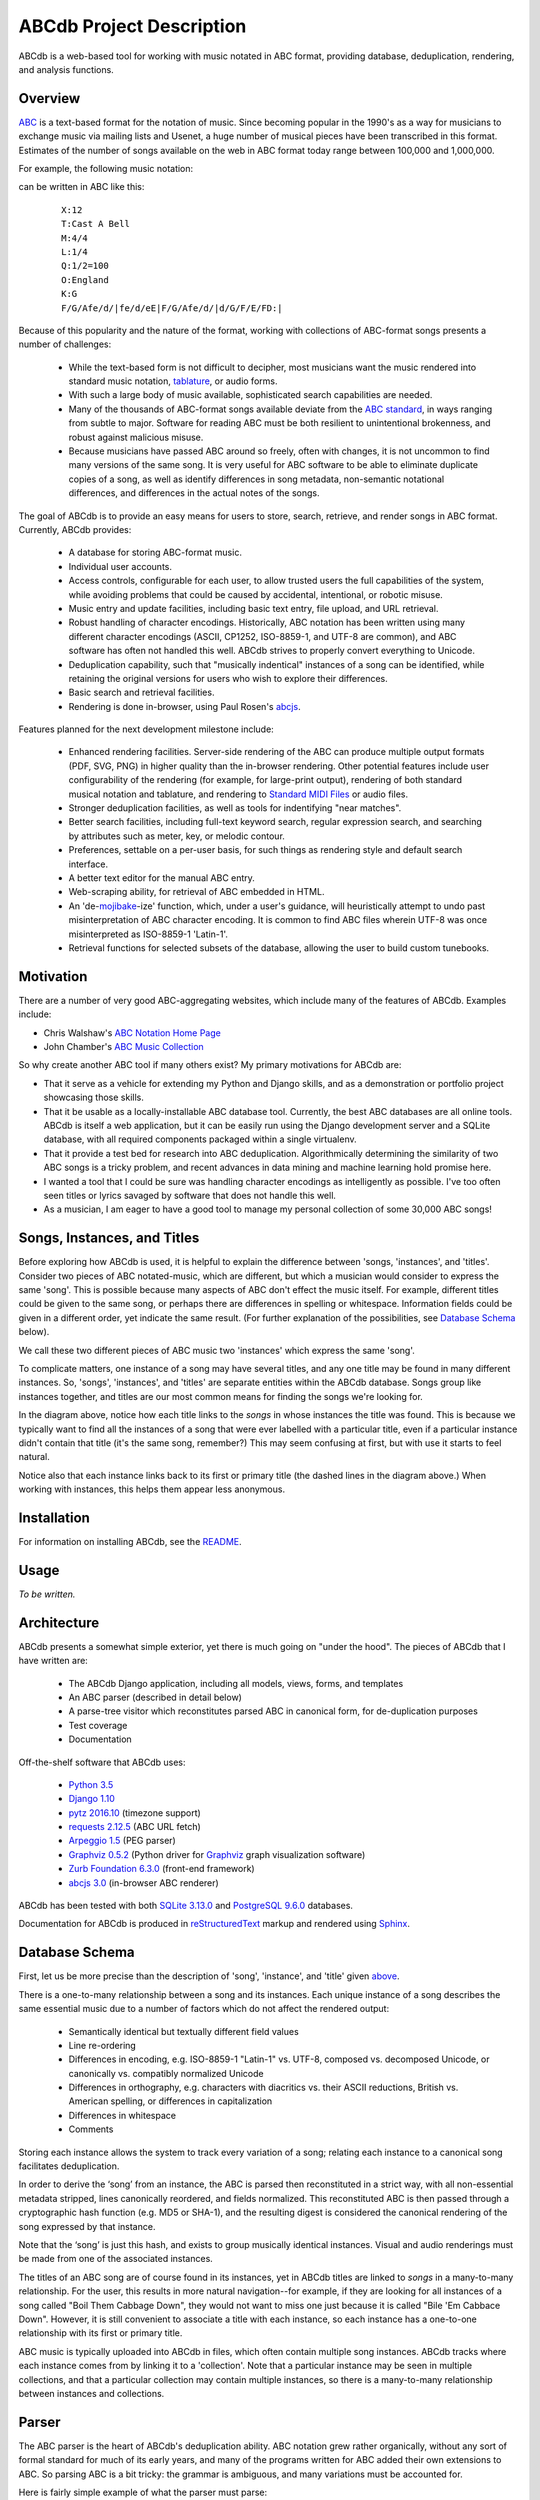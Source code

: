 +++++++++++++++++++++++++
ABCdb Project Description
+++++++++++++++++++++++++

ABCdb is a web-based tool for working with music notated in ABC
format, providing database, deduplication, rendering, and analysis functions.

Overview
========

ABC_ is a text-based format for the notation of music. Since becoming
popular in the 1990's as a way for musicians to exchange music via
mailing lists and Usenet, a huge number of musical pieces have been
transcribed in this format. Estimates of the number of songs
available on the web in ABC format today range between 100,000 and
1,000,000.

.. _ABC: http://abcnotation.com/about

For example, the following music notation:

.. image:: Cast_A_Bell.png
   :width: 85%
   :alt: Standard Music Notation

can be written in ABC like this:

  ::

    X:12
    T:Cast A Bell
    M:4/4
    L:1/4
    Q:1/2=100
    O:England
    K:G
    F/G/Afe/d/|fe/d/eE|F/G/Afe/d/|d/G/F/E/FD:|

Because of this popularity and the nature of the format, working
with collections of ABC-format songs presents a number of
challenges:

  * While the text-based form is not difficult to decipher, most
    musicians want the music rendered into standard music notation,
    tablature_, or audio forms.

  * With such a large body of music available, sophisticated search
    capabilities are needed.

  * Many of the thousands of ABC-format songs available deviate from
    the `ABC standard`_, in ways ranging from subtle to major.
    Software for reading ABC must be both resilient to unintentional
    brokenness, and robust against malicious misuse.

  * Because musicians have passed ABC around so freely, often with
    changes, it is not uncommon to find many versions of the same
    song. It is very useful for ABC software to be able to eliminate
    duplicate copies of a song, as well as identify differences in
    song metadata, non-semantic notational differences, and
    differences in the actual notes of the songs.

.. _tablature: https://en.wikipedia.org/wiki/Tablature
.. _`ABC standard`: http://abcnotation.com/wiki/abc:standard

The goal of ABCdb is to provide an easy means for users to store,
search, retrieve, and render songs in ABC format. Currently, ABCdb
provides:

  * A database for storing ABC-format music.

  * Individual user accounts.

  * Access controls, configurable for each user, to allow trusted
    users the full capabilities of the system, while avoiding
    problems that could be caused by accidental, intentional, or
    robotic misuse.

  * Music entry and update facilities, including basic text entry,
    file upload, and URL retrieval.

  * Robust handling of character encodings. Historically, ABC
    notation has been written using many different character
    encodings (ASCII, CP1252, ISO-8859-1, and UTF-8 are common), and
    ABC software has often not handled this well. ABCdb strives to
    properly convert everything to Unicode.

  * Deduplication capability, such that "musically indentical"
    instances of a song can be identified, while retaining the original
    versions for users who wish to explore their differences.

  * Basic search and retrieval facilities.

  * Rendering is done in-browser, using Paul Rosen's
    `abcjs <https://github.com/paulrosen/abcjs>`_.

Features planned for the next development milestone include:

  * Enhanced rendering facilities. Server-side rendering of the ABC
    can produce multiple output formats (PDF, SVG, PNG) in higher
    quality than the in-browser rendering. Other potential features
    include user configurability of the rendering (for example, for
    large-print output), rendering of both standard musical notation
    and tablature, and rendering to `Standard MIDI Files`_ or audio
    files.

  * Stronger deduplication facilities, as well as tools for
    indentifying "near matches".

  * Better search facilities, including full-text keyword search,
    regular expression search, and searching by attributes such as
    meter, key, or melodic contour.

  * Preferences, settable on a per-user basis, for such things as
    rendering style and default search interface.

  * A better text editor for the manual ABC entry.

  * Web-scraping ability, for retrieval of ABC embedded in HTML.

  * An 'de-`mojibake`_-ize' function, which, under a user's guidance,
    will heuristically attempt to undo past misinterpretation
    of ABC character encoding. It is common to find ABC files
    wherein UTF-8 was once misinterpreted as ISO-8859-1 'Latin-1'.

  * Retrieval functions for selected subsets of the database,
    allowing the user to build custom tunebooks.

.. _`Standard MIDI Files`: https://en.wikipedia.org/wiki/MIDI#Standard_MIDI_files
.. _`mojibake`: https://en.wikipedia.org/wiki/Mojibake

Motivation
==========

There are a number of very good ABC-aggregating websites, which
include many of the features of ABCdb. Examples include:

* Chris Walshaw's `ABC Notation Home Page <http://abcnotation.com/>`_

* John Chamber's `ABC Music Collection <http://trillian.mit.edu/~jc/music/abc/>`_

So why create another ABC tool if many others exist? My primary
motivations for ABCdb are:

* That it serve as a vehicle for extending my Python and Django
  skills, and as a demonstration or portfolio project showcasing
  those skills.

* That it be usable as a locally-installable ABC database tool.
  Currently, the best ABC databases are all online tools. ABCdb is
  itself a web application, but it can be easily run using the
  Django development server and a SQLite database, with all required
  components packaged within a single virtualenv.

* That it provide a test bed for research into ABC deduplication.
  Algorithmically determining the similarity of two ABC songs is a
  tricky problem, and recent advances in data mining and machine
  learning hold promise here.

* I wanted a tool that I could be sure was handling character
  encodings as intelligently as possible. I've too often seen titles
  or lyrics savaged by software that does not handle this well.

* As a musician, I am eager to have a good tool to manage my
  personal collection of some 30,000 ABC songs!

Songs, Instances, and Titles
============================

Before exploring how ABCdb is used, it is helpful to explain the difference
between 'songs, 'instances', and 'titles'.  Consider two pieces of ABC
notated-music, which are different, but which a musician would consider to
express the same 'song'. This is possible because many aspects of ABC don't
effect the music itself. For example, different titles could be given to the
same song, or perhaps there are differences in spelling or whitespace.
Information fields could be given in a different order, yet indicate the same
result. (For further explanation of the possibilities, see `Database Schema`_
below).

We call these two different pieces of ABC music two 'instances' which
express the same 'song'.

To complicate matters, one instance of a song may have several titles, and
any one title may be found in many different instances.  So, 'songs',
'instances', and 'titles' are separate entities within the ABCdb database.
Songs group like instances together, and titles are our most common means for
finding the songs we're looking for.

.. image:: Boil_diagram.svg
   :width: 85%
   :alt: Relationship Between Song, Instance, and Title

In the diagram above, notice how each title links to the *songs* in whose
instances the title was found. This is because we typically want to find all
the instances of a song that were ever labelled with a particular title, even
if a particular instance didn't contain that title (it's the same song,
remember?) This may seem confusing at first, but with use it starts to feel
natural.

Notice also that each instance links back to its first or primary title (the
dashed lines in the diagram above.) When working with instances, this helps
them appear less anonymous.

Installation
============

For information on installing ABCdb, see the `README
<README.html#installation>`_.

Usage
=====

*To be written.*

Architecture
============

ABCdb presents a somewhat simple exterior, yet there is much going on "under
the hood". The pieces of ABCdb that I have written are:

  * The ABCdb Django application, including all models, views, forms, and templates
  * An ABC parser (described in detail below)
  * A parse-tree visitor which reconstitutes parsed ABC in canonical form, for
    de-duplication purposes
  * Test coverage
  * Documentation

Off-the-shelf software that ABCdb uses:

  * `Python 3.5 <https://www.python.org/>`_
  * `Django 1.10 <https:/www.djangoproject.com/>`_
  * `pytz 2016.10 <https://pythonhosted.org/pytz/>`_ (timezone support)
  * `requests 2.12.5 <https://github.com/kennethreitz/requests>`_ (ABC URL fetch)
  * `Arpeggio 1.5 <https://github.com/igordejanovic/Arpeggio>`_ (PEG parser)
  * `Graphviz 0.5.2 <https://github.com/xflr6/graphviz>`_ (Python driver for
    `Graphviz <http://www.graphviz.org/>`_ graph visualization software)
  * `Zurb Foundation 6.3.0 <http://foundation.zurb.com/>`_ (front-end framework)
  * `abcjs 3.0 <https://github.com/paulrosen/abcjs>`_ (in-browser ABC renderer)

ABCdb has been tested with both `SQLite 3.13.0 <https://www.sqlite.org/>`_ and
`PostgreSQL 9.6.0 <https://www.postgresql.org/>`_ databases.

Documentation for ABCdb is produced in
`reStructuredText <http://docutils.sourceforge.net/rst.html>`_ markup and
rendered using `Sphinx <http://www.sphinx-doc.org/en/stable/>`_.

Database Schema
===============

First, let us be more precise than the description of 'song', 'instance', and
'title' given `above <#songs-instances-and-titles>`_.

There is a one-to-many relationship between a song and its instances. Each
unique instance of a song describes the same essential music due to a number
of factors which do not affect the rendered output:

  * Semantically identical but textually different field values
  * Line re-ordering
  * Differences in encoding, e.g. ISO-8859-1 "Latin-1" vs. UTF-8,
    composed vs. decomposed Unicode, or canonically vs. compatibly
    normalized Unicode
  * Differences in orthography, e.g. characters with diacritics vs. their
    ASCII reductions, British vs. American spelling, or differences
    in capitalization
  * Differences in whitespace
  * Comments

Storing each instance allows the system to track every variation of a song;
relating each instance to a canonical song facilitates deduplication.

In order to derive the ‘song’ from an instance, the ABC is parsed
then reconstituted in a strict way, with all non-essential metadata
stripped, lines canonically reordered, and fields normalized. This
reconstituted ABC is then passed through a cryptographic hash
function (e.g. MD5 or SHA-1), and the resulting digest is considered
the canonical rendering of the song expressed by that instance.

Note that the ‘song’ is just this hash, and exists to group musically
identical instances. Visual and audio renderings must be made from
one of the associated instances.

The titles of an ABC song are of course found in its instances, yet in ABCdb
titles are linked to *songs* in a many-to-many relationship. For the user,
this results in more natural navigation--for example, if they are looking for
all instances of a song called "Boil Them Cabbage Down", they would not want
to miss one just because it is called "Bile 'Em Cabbace Down". However, it is
still convenient to associate a title with each instance, so each instance has
a one-to-one relationship with its first or primary title.

ABC music is typically uploaded into ABCdb in files, which often contain
multiple song instances. ABCdb tracks where each instance comes from by
linking it to a 'collection'. Note that a particular instance may be seen in
multiple collections, and that a particular collection may contain multiple
instances, so there is a many-to-many relationship between instances and
collections.

Parser
======

The ABC parser is the heart of ABCdb's deduplication ability. ABC notation
grew rather organically, without any sort of formal standard for much of its
early years, and many of the programs written for ABC added their own
extensions to ABC. So parsing ABC is a bit tricky: the grammar is ambiguous,
and many variations must be accounted for.

Here is fairly simple example of what the parser must parse:

  ::

    X:22
    T:Boil 'Em Cabbage Down
    S:The Darlings on The Andy Griffith Show
    M:2/4
    L:1/4
    K:D
    "D"A/2A/4A/4 A/2A/2|"G"B/2B/4B/4 B/2B/2|"D"A/2A/4A/4 A/2F/2|"A7"E2|\
    "D"A/2A/4A/4 A/2A/2|"G"B/2B/4B/4 B/2B/2|"A7"A/2c/4c/4 e/2c/2| [1"D"d2:|
     [2"D"d3/2|:A/2|"D"d/2d/4d/4 f/2A/2|d3/2A/2|"D"d/2d/4d/4 c/2B/2|"A7"A3/2A/2|\
    "D"d/2d/4d/4 d/2d/2|"G"B/2B/4B/4 B/2B/2|"A7"A/2c/4c/4 e/2c/2|"D"d3/2:|


The first six lines are 'information fields', with the first letter of the
line indicating what sort of information it provides about the tune. The last
four lines (not counting the empty line which terminates the tune) are the
'music code', and specify the actual notes and timing of the tune.

This two-part character of ABC tunes led me to design a hybrid parser, with a
hand-written top-down parser to classify the lines of an ABC file, and a
recursive-descent (parsing expression grammar, or PEG) parser to parse the
music code. Some of the reasons behind this design include:

* Writing a parser using traditional tools that use production grammars (e.g.
  BNF) to specify the grammar is (as reported by others) quite a chore because
  of the ambiguity and informality of the ABC specification. In contrast,
  using recognition grammar-based tools (e.g. regular expressions or PEG
  parsers) tends to be much easier for ABC.

* PEG parsers are easy to write!

* Unfortunately, PEG parsers can be slow or use lots of memory, but because of
  the line-oriented nature of ABC, ABCdb can use a PEG parser to parse a line
  at a time (typically less than 100 bytes), with reasonable efficiency.

* An information field may specify (change) the character encoding of the
  following lines. The current ABC specification tries to be clear that most
  of ABC is plain ASCII, except for "text strings" (such as tune titles), for
  which it is recommended that the encoding be specified. The top-half parser
  can respond to these character set changes, allowing it to pass only
  pre-decoded Unicode to the music code PEG parser.

Having the top-half parser handle the character encoding significantly
simplifies the parser as a whole. Because a traditional PEG parser returns no
results until its entire parse completes, the bottom-half PEG parser can't
respond to the encoding directives while parsing. (Some parsers, such as
`funcparselib <https://github.com/vlasovskikh/funcparserlib>`_, allow for
executing certain actions at the time of a rule match, which together with a
carefully constructed grammar, would allow a single parser to parse ABC while
responding to character encoding changes. `Arpeggio
<https://github.com/igordejanovic/Arpeggio>`_, the PEG parser used in ABCdb,
does not (yet) have this ability.)

Licenses
========
ABCdb is written and copyrighted by Sean Bolton, and licensed under the
MIT/Expat license:

  Copyright © 2017 Sean Bolton.

  Permission is hereby granted, free of charge, to any person obtaining
  a copy of this software and associated documentation files (the
  "Software"), to deal in the Software without restriction, including
  without limitation the rights to use, copy, modify, merge, publish,
  distribute, sublicense, and/or sell copies of the Software, and to
  permit persons to whom the Software is furnished to do so, subject to
  the following conditions:

  The above copyright notice and this permission notice shall be
  included in all copies or substantial portions of the Software.

  THE SOFTWARE IS PROVIDED "AS IS", WITHOUT WARRANTY OF ANY KIND,
  EXPRESS OR IMPLIED, INCLUDING BUT NOT LIMITED TO THE WARRANTIES OF
  MERCHANTABILITY, FITNESS FOR A PARTICULAR PURPOSE AND
  NONINFRINGEMENT. IN NO EVENT SHALL THE AUTHORS OR COPYRIGHT HOLDERS BE
  LIABLE FOR ANY CLAIM, DAMAGES OR OTHER LIABILITY, WHETHER IN AN ACTION
  OF CONTRACT, TORT OR OTHERWISE, ARISING FROM, OUT OF OR IN CONNECTION
  WITH THE SOFTWARE OR THE USE OR OTHER DEALINGS IN THE SOFTWARE.

Other software used in or by ABCdb is licensed under the following licenses:

  * Python: Python Software Foundation License
  * Django: 3-clause BSD license
  * SQLite3: public domain
  * PostgreSQL: PostgreSQL License (MIT-like)
  * pytz: MIT/Expat license
  * requests: Apache 2.0 license
  * Arpeggio PEG parser: MIT/Expat license
  * Graphviz python module: MIT/Expat license
  * Zurb Foundation: MIT/Expat license
  * abcjs: MIT/Expat license

See the file
`LICENSES <https://github.com/smbolton/abcdb/blob/master/LICENSES>`_ for more
information.
